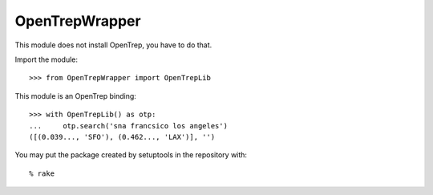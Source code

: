 
===============
OpenTrepWrapper
===============

This module does not install OpenTrep, you have to do that.

Import the module::

    >>> from OpenTrepWrapper import OpenTrepLib

This module is an OpenTrep binding::

    >>> with OpenTrepLib() as otp:
    ...     otp.search('sna francsico los angeles')
    ([(0.039..., 'SFO'), (0.462..., 'LAX')], '')

You may put the package created by setuptools in the repository with::

    % rake

